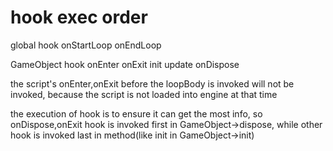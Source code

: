 * hook exec order
global hook
onStartLoop
onEndLoop



GameObject hook
onEnter
onExit
init
update
onDispose



the script's onEnter,onExit before the loopBody is invoked will not be invoked, because the script is not loaded into
engine at that time  


the execution of hook is to ensure it can get the most info, so onDispose,onExit hook is invoked first in GameObject->dispose,
while other hook is invoked last in method(like init in GameObject->init)
